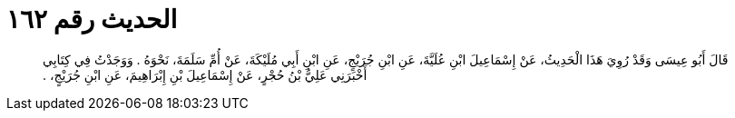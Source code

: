 
= الحديث رقم ١٦٢

[quote.hadith]
قَالَ أَبُو عِيسَى وَقَدْ رُوِيَ هَذَا الْحَدِيثُ، عَنْ إِسْمَاعِيلَ ابْنِ عُلَيَّةَ، عَنِ ابْنِ جُرَيْجٍ، عَنِ ابْنِ أَبِي مُلَيْكَةَ، عَنْ أُمِّ سَلَمَةَ، نَحْوَهُ ‏.‏ وَوَجَدْتُ فِي كِتَابِي أَخْبَرَنِي عَلِيُّ بْنُ حُجْرٍ، عَنْ إِسْمَاعِيلَ بْنِ إِبْرَاهِيمَ، عَنِ ابْنِ جُرَيْجٍ، ‏.‏